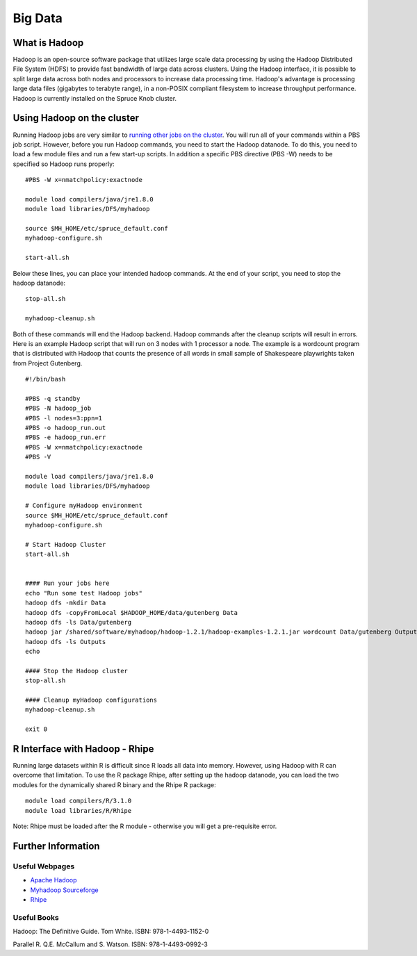 Big Data
========

What is Hadoop
--------------

Hadoop is an open-source software package that utilizes large scale data
processing by using the Hadoop Distributed File System (HDFS) to provide
fast bandwidth of large data across clusters. Using the Hadoop
interface, it is possible to split large data across both nodes and
processors to increase data processing time. Hadoop's advantage is
processing large data files (gigabytes to terabyte range), in a
non-POSIX compliant filesystem to increase throughput performance.
Hadoop is currently installed on the Spruce Knob cluster.

Using Hadoop on the cluster
---------------------------

Running Hadoop jobs are very similar to `running other jobs on the
cluster <Running_Jobs>`__. You will run all of your commands within a
PBS job script. However, before you run Hadoop commands, you need to
start the Hadoop datanode. To do this, you need to load a few module
files and run a few start-up scripts. In addition a specific PBS
directive (PBS -W) needs to be specified so Hadoop runs properly:

::

    #PBS -W x=nmatchpolicy:exactnode

    module load compilers/java/jre1.8.0
    module load libraries/DFS/myhadoop

    source $MH_HOME/etc/spruce_default.conf
    myhadoop-configure.sh

    start-all.sh

Below these lines, you can place your intended hadoop commands. At the
end of your script, you need to stop the hadoop datanode:

::


    stop-all.sh

    myhadoop-cleanup.sh

Both of these commands will end the Hadoop backend. Hadoop commands
after the cleanup scripts will result in errors. Here is an example
Hadoop script that will run on 3 nodes with 1 processor a node. The
example is a wordcount program that is distributed with Hadoop that
counts the presence of all words in small sample of Shakespeare
playwrights taken from Project Gutenberg.

::

    #!/bin/bash

    #PBS -q standby
    #PBS -N hadoop_job
    #PBS -l nodes=3:ppn=1
    #PBS -o hadoop_run.out
    #PBS -e hadoop_run.err
    #PBS -W x=nmatchpolicy:exactnode
    #PBS -V

    module load compilers/java/jre1.8.0
    module load libraries/DFS/myhadoop

    # Configure myHadoop environment
    source $MH_HOME/etc/spruce_default.conf
    myhadoop-configure.sh

    # Start Hadoop Cluster
    start-all.sh


    #### Run your jobs here
    echo "Run some test Hadoop jobs"
    hadoop dfs -mkdir Data
    hadoop dfs -copyFromLocal $HADOOP_HOME/data/gutenberg Data
    hadoop dfs -ls Data/gutenberg
    hadoop jar /shared/software/myhadoop/hadoop-1.2.1/hadoop-examples-1.2.1.jar wordcount Data/gutenberg Outputs
    hadoop dfs -ls Outputs
    echo

    #### Stop the Hadoop cluster
    stop-all.sh

    #### Cleanup myHadoop configurations
    myhadoop-cleanup.sh

    exit 0

R Interface with Hadoop - Rhipe
-------------------------------

Running large datasets within R is difficult since R loads all data into
memory. However, using Hadoop with R can overcome that limitation. To
use the R package Rhipe, after setting up the hadoop datanode, you can
load the two modules for the dynamically shared R binary and the Rhipe R
package:

::

    module load compilers/R/3.1.0
    module load libraries/R/Rhipe

Note: Rhipe must be loaded after the R module - otherwise you will get a
pre-requisite error.

Further Information
-------------------

Useful Webpages
~~~~~~~~~~~~~~~

-  `Apache Hadoop <http://hadoop.apache.org>`__
-  `Myhadoop Sourceforge <https://sourceforge.net/projects/myhadoop/>`__
-  `Rhipe <https://www.datadr.org>`__

Useful Books
~~~~~~~~~~~~

Hadoop: The Definitive Guide. Tom White. ISBN: 978-1-4493-1152-0

Parallel R. Q.E. McCallum and S. Watson. ISBN: 978-1-4493-0992-3
